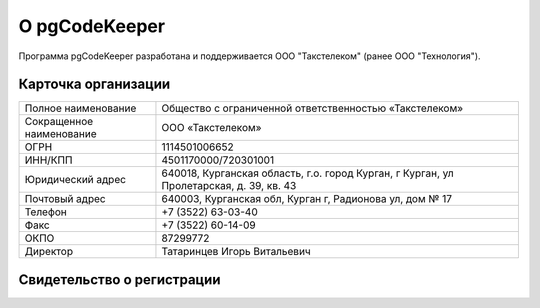 ==============
О pgCodeKeeper
==============

Программа pgCodeKeeper разработана и поддерживается ООО "Такстелеком" (ранее ООО "Технология").

Карточка организации
~~~~~~~~~~~~~~~~~~~~

==========================  ==========================================================================
Полное наименование 		Общество с ограниченной ответственностью «Такстелеком»
Сокращенное наименование 	ООО «Такстелеком»
ОГРН 						1114501006652
ИНН/КПП 					4501170000/720301001
Юридический адрес 			640018, Курганская область, г.о. город Курган, г Курган, ул Пролетарская, д. 39, кв. 43 
Почтовый адрес 				640003, Курганская обл, Курган г, Радионова ул, дом № 17
Телефон     				+7 (3522) 63-03-40
Факс                        +7 (3522) 60-14-09
ОКПО 						87299772
Директор 					Татаринцев Игорь Витальевич
==========================  ==========================================================================

Свидетельство о регистрации
~~~~~~~~~~~~~~~~~~~~~~~~~~~

.. image:: ../images/state_registration.jpg

